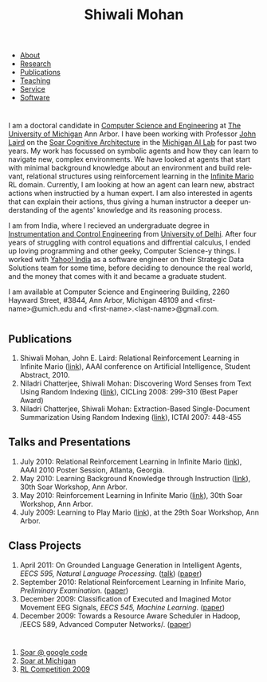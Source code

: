 #+TITLE:   Shiwali Mohan
#+AUTHOR:    Shiwali Mohan
#+EMAIL:     shiwali.mohan@gmail.com
#+DESCRIPTION: Shiwali's personal website
#+LANGUAGE:  en
#+OPTIONS:   H:3 num:nil toc:nil \n:nil @:t ::t |:t ^:t -:t f:t *:t <:t
#+OPTIONS:   TeX:t LaTeX:nil skip:nil d:nil todo:t pri:nil tags:not-in-toc author:nil
#+EXPORT_SELECT_TAGS: export
#+EXPORT_EXCLUDE_TAGS: noexport
#+LINK_UP:   
#+LINK_HOME: 
#+BIBLIOGRAPHY: my_library plain --nodoc
#+STYLE:<link href='http://fonts.googleapis.com/css?family=Esteban|Gentium+Book+Basic' rel='stylesheet' type='text/css'>
#+STYLE: <LINK href="css/stylesheet.css" rel="stylesheet" type="text/css">
#+STYLE: <script src="javascripts/jquery.js" type="text/javascript"></script>
#+STYLE: <script src="javascripts/jquery.hashchange.js" type="text/javascript"></script>
#+STYLE: <script src="javascripts/jquery.easytabs.js" type="text/javascript"></script>  
#+STYLE: <script type="text/javascript"> $(document).ready(function(){ $('#tab-container').easytabs();});</script>
# End:



#+BEGIN_HTML

<div id="tab-container">
  <ul>
    <li><a href="#outline-container-1">About</a></li>
    <li><a href="#outline-container-2">Research</a></li>
    <li><a href="#bibliography">Publications</a></li>
    <li><a href="#outline-container-3">Teaching</a></li>
    <li><a href="#outline-container-4">Service</a></li>
    <li><a href="#outline-container-5">Software</a></li>
  </ul>
#+END_HTML


* 
I am a doctoral candidate in [[http://www.cse.umich.edu/][Computer Science and Engineering]] at [[http://www.umich.edu/][The
University of Michigan]] Ann Arbor. I have been working with Professor [[http://ai.eecs.umich.edu/people/laird/][John Laird]]
on the [[http://sitemaker.umich.edu/soar/home][Soar Cognitive Architecture]] in the [[http://www.eecs.umich.edu/ai/][Michigan AI Lab]] for past two
years. My work has focussed on symbolic agents and how they can learn to navigate new, complex environments. We have looked at agents that start with minimal background knowledge about an environment and build relevant, relational structures using reinforcement learning in the [[http://2009.rl-competition.org/mario.php][Infinite Mario]] RL domain. Currently, I am looking at how an agent can learn new, abstract actions when instructied by a human expert. I am also interested in agents that can explain their actions, thus giving a human instructor a deeper understanding of the agents' knowledge and its reasoning process.

I am from India, where I recieved an undergraduate degree in
[[http://en.wikipedia.org/wiki/Instrumentation][Instrumentation and Control Engineering]] from [[http://www.du.ac.in/index.php?id%3D4][University of Delhi]]. After four years of
struggling with control equations and diffrential calculus, I ended up loving programming
and other geeky, Computer Science-y things. I worked with [[http://in.careers.yahoo.com/][Yahoo! India]]
as a software engineer on their Strategic Data Solutions team for some
time, before deciding to denounce the real world, and the money that
comes with it and became a graduate student.

I am available at Computer Science and Engineering Building, 2260
Hayward Street, #3844, Ann Arbor, Michigan 48109 and
<first-name>@umich.edu and <first-name>.<last-name>@gmail.com.

*  
** Publications
1. Shiwali Mohan, John E. Laird: Relational Reinforcement Learning in Infinite Mario ([[http://www.aaai.org/ocs/index.php/AAAI/AAAI10/paper/download/1657/2318][link]]), AAAI conference on Artificial Intelligence, Student Abstract, 2010.
2. Niladri Chatterjee, Shiwali Mohan: Discovering Word Senses from Text Using Random Indexing ([[http://www.springerlink.com/content/xp70kw14w0054541/][link]]), CICLing 2008: 299-310 (Best Paper Award)
3. Niladri Chatterjee, Shiwali Mohan: Extraction-Based Single-Document Summarization Using Random Indexing ([[http://www.computer.org/portal/web/csdl/doi/10.1109/ICTAI.2007.28][link]]), ICTAI 2007: 448-455

** Talks and Presentations
1. July 2010: Relational Reinforcement Learning in Infinite Mario ([[file:images/document.pdf][link]]),
   AAAI 2010 Poster Session, Atlanta, Georgia.
1. May 2010: Learning Background Knowledge through Instruction ([[http://ai.eecs.umich.edu/soar/sitemaker/workshop/30/mohan2.pdf][link]]), 30th Soar Workshop, Ann Arbor.
2. May 2010: Reinforcement Learning in Infinite Mario ([[http://ai.eecs.umich.edu/soar/sitemaker/workshop/30/mohan1.pdf][link]]), 30th Soar Workshop, Ann Arbor.
3. July 2009: Learning to Play Mario ([[http://sitemaker.umich.edu/soar/files/mohan.pdf][link]]), at the 29th Soar
   Workshop, Ann Arbor.
** Class Projects
1. April 2011: On Grounded Language Generation in Intelligent Agents,
   /EECS 595, Natural Language Processing/. ([[file:images/presentation.pdf][talk]]) ([[file:images/finalreport.pdf][paper]])
2. September 2010: Relational Reinforcement Learning in
   Infinite Mario, /Preliminary Examination/. ([[file:images/prelim-paper.pdf][paper]])
3. December 2009: Classification of Executed and Imagined Motor
   Movement EEG Signals, /EECS 545, Machine Learning/. ([[file:images/MohanPillaiSleight.pdf][paper]])
4. December 2009: Towards a Resource Aware Scheduler in Hadoop, /EECS
   589, Advanced Computer
   Networks/. ([[file:images/hadoop.pdf][paper]])
* 
* 
\cite{Mohan2010}
\cite{Mohan}
\cite{Sleight2009}
* 
1. [[http://code.google.com/p/soar/][Soar @ google code]]
2. [[http://sitemaker.umich.edu/soar/home][Soar at Michigan]]
3. [[http://2009.rl-competition.org/][RL Competition 2009 ]]



